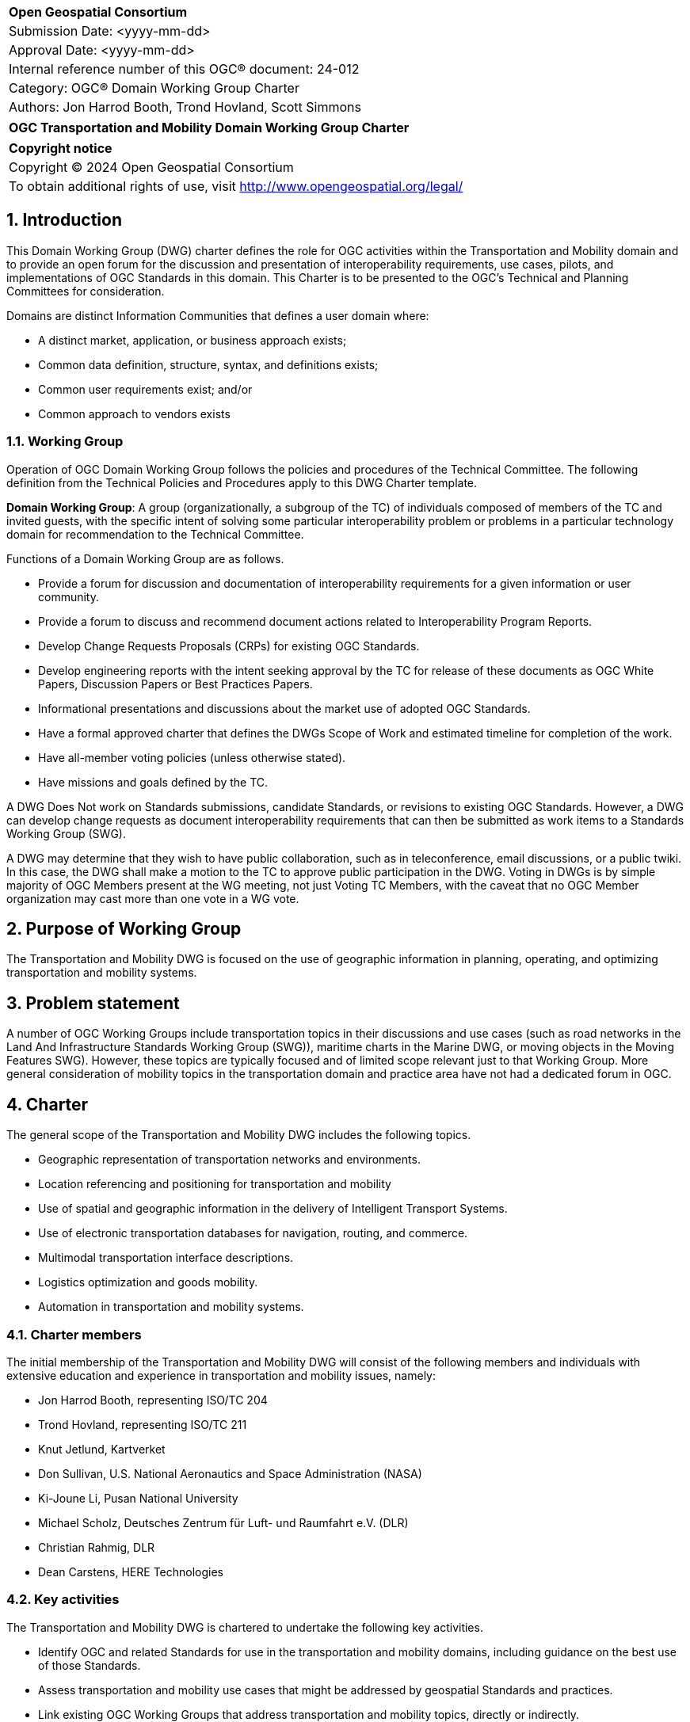 :Title: OGC Transportation and Mobility Domain Working Group Charter
:titletext: {Title}
:doctype: book
:encoding: utf-8
:lang: en
:toc:
:toc-placement!:
:toclevels: 4
:numbered:
:sectanchors:
:source-highlighter: pygments

<<<
[cols = ">",frame = "none",grid = "none"]
|===
|{set:cellbgcolor:#FFFFFF}
|[big]*Open Geospatial Consortium*
|Submission Date: <yyyy-mm-dd>
|Approval Date: <yyyy-mm-dd>
|Internal reference number of this OGC(R) document: 24-012	
|Category: OGC(R) Domain Working Group Charter
|Authors: Jon Harrod Booth, Trond Hovland, Scott Simmons
|===

[cols = "^", frame = "none"]
|===
|[big]*{titletext}*
|===

[cols = "^", frame = "none", grid = "none"]
|===
|*Copyright notice*
|Copyright (C) 2024 Open Geospatial Consortium
|To obtain additional rights of use, visit http://www.opengeospatial.org/legal/
|===

<<<

== Introduction

This Domain Working Group (DWG) charter defines the role for OGC activities within the Transportation and Mobility domain and to provide an open forum for the discussion and presentation of interoperability requirements, use cases, pilots, and implementations of OGC Standards in this domain. This Charter is to be presented to the OGC’s Technical and Planning Committees for consideration.

Domains are distinct Information Communities that defines a user domain where:

* A distinct market, application, or business approach exists;

* Common data definition, structure, syntax, and definitions exists;

* Common user requirements exist; and/or

* Common approach to vendors exists

=== Working Group

Operation of OGC Domain Working Group follows the policies and procedures of the Technical Committee.  The following definition from the Technical Policies and Procedures apply to this DWG Charter template.

*Domain Working Group*: A group (organizationally, a subgroup of the TC) of individuals composed of members of the TC and invited guests, with the specific intent of solving some particular interoperability problem or problems in a particular technology domain for recommendation to the Technical Committee.

Functions of a Domain Working Group are as follows.

* Provide a forum for discussion and documentation of interoperability requirements for a given information or user community.

* Provide a forum to discuss and recommend document actions related to Interoperability Program Reports.

* Develop Change Requests Proposals (CRPs) for existing OGC Standards.

* Develop engineering reports with the intent seeking approval by the TC for release of these documents as OGC White Papers, Discussion Papers or Best Practices Papers.

* Informational presentations and discussions about the market use of adopted OGC Standards.

* Have a formal approved charter that defines the DWGs Scope of Work and estimated timeline for completion of the work.

* Have all-member voting policies (unless otherwise stated).

* Have missions and goals defined by the TC.

A DWG [underline]#Does Not# work on Standards submissions, candidate Standards, or revisions to existing OGC Standards. However, a DWG can develop change requests as document interoperability requirements that can then be submitted as work items to a Standards Working Group (SWG).

A DWG may determine that they wish to have public collaboration, such as in teleconference, email discussions, or a public twiki. In this case, the DWG shall make a motion to the TC to approve public participation in the DWG. Voting in DWGs is by simple majority of OGC Members present at the WG meeting, not just Voting TC Members, with the caveat that no OGC Member organization may cast more than one vote in a WG vote.

== Purpose of Working Group

The Transportation and Mobility DWG is focused on the use of geographic information in planning, operating, and optimizing transportation and mobility systems.

== Problem statement

A number of OGC Working Groups include transportation topics in their discussions and use cases (such as road networks in the Land And Infrastructure Standards Working Group (SWG)), maritime charts in the Marine DWG, or moving objects in the Moving Features SWG). However, these topics are typically focused and of limited scope relevant just to that Working Group. More general consideration of mobility topics in the transportation domain and practice area have not had a dedicated forum in OGC.

== Charter

The general scope of the Transportation and Mobility DWG includes the following topics.

* Geographic representation of transportation networks and environments.
* Location referencing and positioning for transportation and mobility
* Use of spatial and geographic information in the delivery of Intelligent Transport Systems.
* Use of electronic transportation databases for navigation, routing, and commerce.
* Multimodal transportation interface descriptions.
* Logistics optimization and goods mobility.
* Automation in transportation and mobility systems.

=== Charter members

The initial membership of the Transportation and Mobility DWG will consist of the following members and individuals with extensive education and experience in transportation and mobility issues, namely:

* Jon Harrod Booth, representing ISO/TC 204
* Trond Hovland, representing ISO/TC 211
* Knut Jetlund, Kartverket
* Don Sullivan, U.S. National Aeronautics and Space Administration (NASA)
* Ki-Joune Li, Pusan National University
* Michael Scholz, Deutsches Zentrum für Luft- und Raumfahrt e.V. (DLR)
* Christian Rahmig, DLR
* Dean Carstens, HERE Technologies

=== Key activities

The Transportation and Mobility DWG is chartered to undertake the following key activities.

* Identify OGC and related Standards for use in the transportation and mobility domains, including guidance on the best use of those Standards.
* Assess transportation and mobility use cases that might be addressed by geospatial Standards and practices.
* Link existing OGC Working Groups that address transportation and mobility topics, directly or indirectly.
* Liaise with external organizations in the domain, such as ISO/TC 204 Intelligent Transport Systems.
* Assist with use case development and validation for modernization of the Geographic Data Files (ISO 20524-1, -2) Standard.
* Identify commonalities between existing and forecast transportation-related Standards, including proposed work on High Definition Maps.

=== Business case

Transportation and mobility activities occur in a context that can be represented by geographic information. This context provides a foundation for planning and performing these activities, although the geospatial information was not always created with transportation use cases in mind. The transportation and mobility domain can value from OGC's adherence to FAIR Principles, as follow:

* Findable - development of appropriate metadata for geographic information that describes the suitability of the data for transportation use cases;

* Accessible - provision of geospatial data via systems that interface with those used in the transportation domain;

* Interoperable - encoding and provision of data using OGC Standards such that the data can be integrated with other transportation and mobility information; and

* Reusable - development or use of data models that satisfy multiple transportation, mobility, or general geographic requirements.

== Organizational approach and scope of work

=== Business goals

The Transportation and Mobility DWG is chartered to provide FAIR guidance and resources to the domain per the Business Case above. Specifically, the DWG intends to:

* identify use cases from various transportation and mobility disciplines and recommend the use or creation of Standards to address those use cases;

* develop Best Practices or other documentation of the use of OGC and related Standards in the domain;

* build a community of experts from OGC and its liaison partners, and identify additional relationships which should be explored for collaboration; and

* assist any new SWGs chartered to directly address transportation and mobility topics.

=== Mission and Role

The Transportation and Mobility DWG will concern itself with technology and technology policy issues, focusing on geodata information and technology interests as related to that domain and the means by which those issues are appropriately factored into the OGC standards development process.

=== Activities planned for the DWG

See the Key activities, above.

== References

////
Optional list of references.
////
